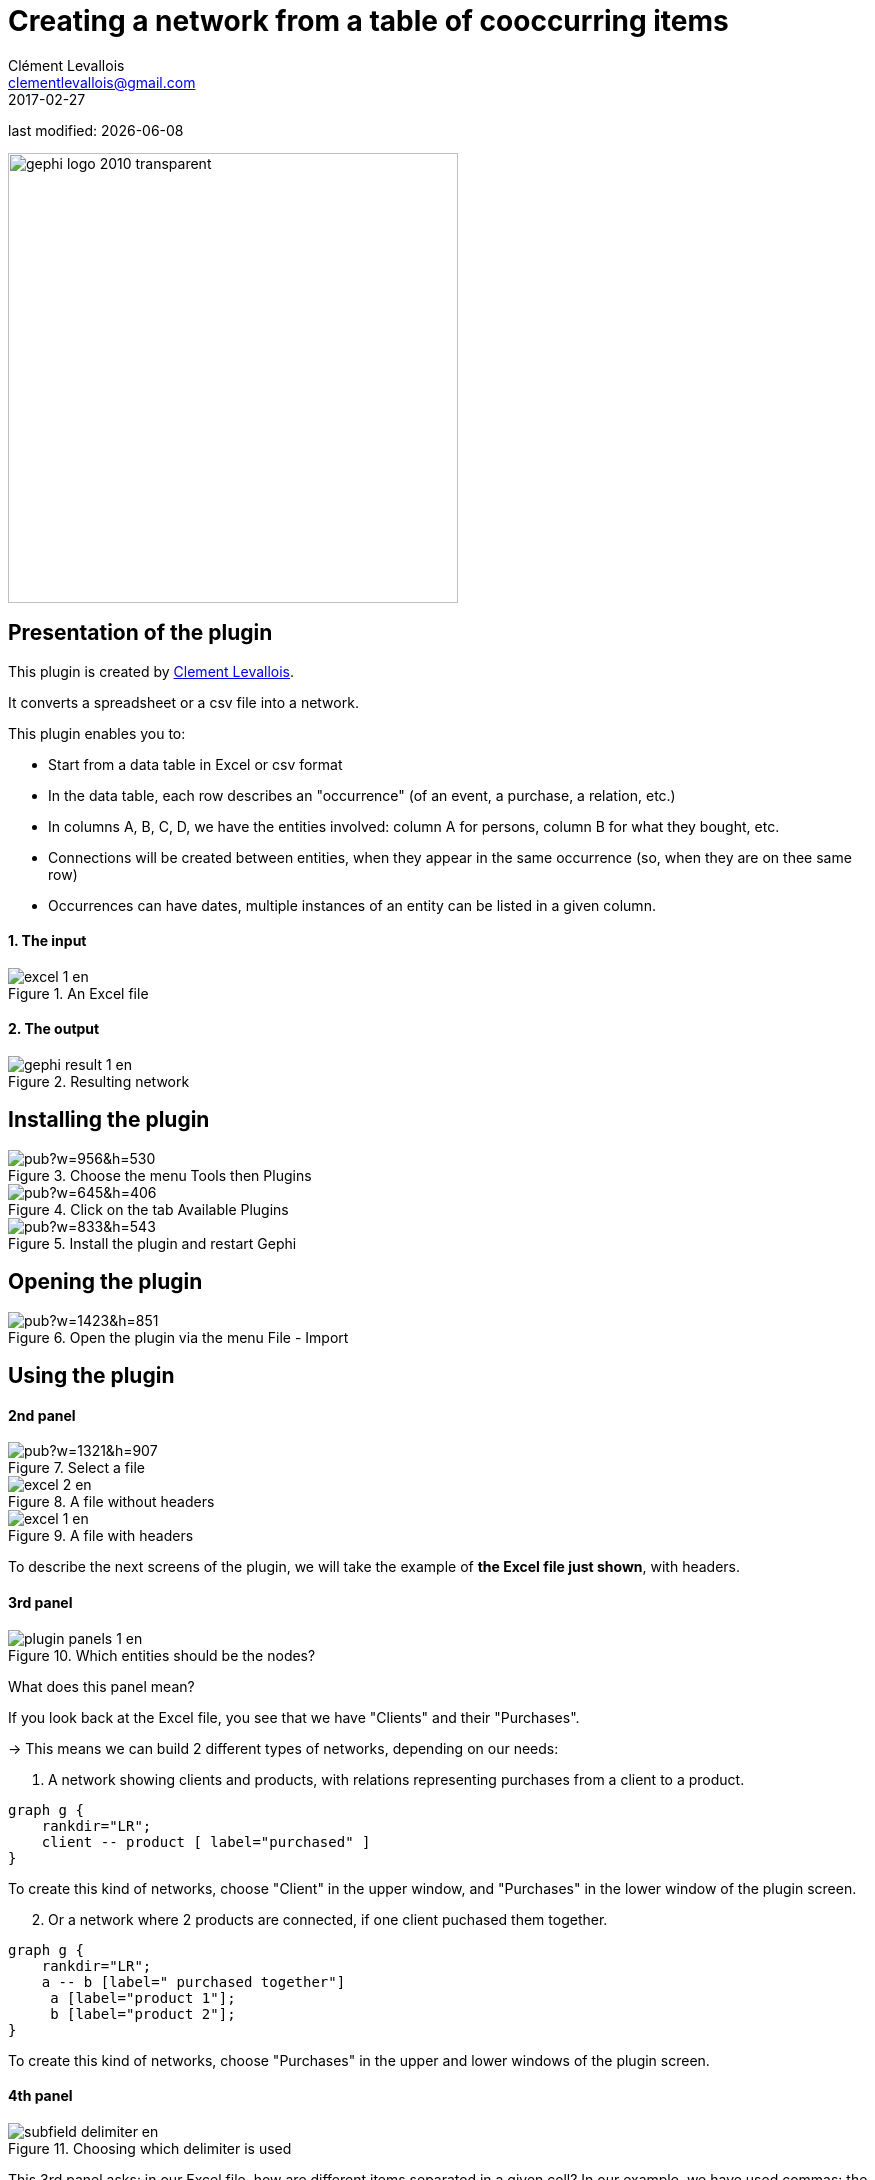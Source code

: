 =  Creating a network from a table of cooccurring items
Clément Levallois <clementlevallois@gmail.com>
2017-02-27

last modified: {docdate}

:icons: font
:iconsfont:   font-awesome
:revnumber: 1.0
:example-caption!:
ifndef::imagesdir[:imagesdir: ../../images]
ifndef::sourcedir[:sourcedir: ../../../../main/java]

:title-logo-image: gephi-logo-2010-transparent.png[width="450" align="center"]

image::gephi-logo-2010-transparent.png[width="450" align="center"]

//ST: 'Escape' or 'o' to see all sides, F11 for full screen, 's' for speaker notes


== Presentation of the plugin
//ST: Presentation of the plugin

//ST: !

This plugin is created by https://www.clementlevallois.net[Clement Levallois].

It converts a spreadsheet or a csv file into a network.

//ST: !

This plugin enables you to:

*   Start from a data table in Excel or csv format
*   In the data table, each row describes an "occurrence" (of an event, a purchase, a relation, etc.)
*   In columns A, B, C, D, we have the entities involved: column A for persons, column B for what they bought, etc.
*   Connections will be created between entities, when they appear in the same occurrence (so, when they are on thee same row)
*   Occurrences can have dates, multiple instances of an entity can be listed in a given column.

//ST: !
==== 1. The input
//ST: !

image::en/cooccurrences-computer/excel-1-en.png[align="center", title="An Excel file"]


//ST: !
==== 2. The output
//ST: !

image::en/cooccurrences-computer/gephi-result-1-en.png[align="center", title="Resulting network"]

== Installing the plugin
//ST: Installing the plugin
//ST: !

image::https://docs.google.com/drawings/d/1dgcXEC-nrQQtLvEtSLCrzKXfAdi2Hy1jCslyf2ky20A/pub?w=956&h=530[align="center", title="Choose the menu Tools then Plugins"]

//ST: !

image::https://docs.google.com/drawings/d/1u4LqlnQby5DQVmq4csZ6f7sq_Z33F33UqtBZ43eh4pc/pub?w=645&h=406[align="center", title="Click on the tab Available Plugins"]

//ST: !

image::https://docs.google.com/drawings/d/1dcZH0jq2W2CzEIv8-XYkM3JjPab2LCbAmYhFU4tXXso/pub?w=833&h=543[align="center", title="Install the plugin and restart Gephi"]

== Opening the plugin
//ST: Opening the plugin
//ST: !

image::https://docs.google.com/drawings/d/1fAwFegXKYpBjfcNYmlrTsoadheVfPEqAg8kEeoEl1Ag/pub?w=1423&h=851[align="center", title="Open the plugin via the menu File - Import"]

== Using the plugin
//ST: Using the plugin

//ST: !
==== 2nd panel
//ST: !

image::https://docs.google.com/drawings/d/1hO9PddUbSc_XUyZFmaX1Zs6-AoX-yE9npZZjWdEo8KU/pub?w=1321&h=907[align="center", title="Select a file"]

//ST: Is your file with a header?

//ST: !

image::en/cooccurrences-computer/excel-2-en.png[align="center", title="A file without headers"]

//ST: !

image::en/cooccurrences-computer/excel-1-en.png[align="center", title="A file with headers"]

//ST: !
To describe the next screens of the plugin, we will take the example of *the Excel file just shown*, with headers.

//ST: !
==== 3rd panel
//ST: !

image::en/cooccurrences-computer/plugin-panels-1-en.png[align="center", title="Which entities should be the nodes?"]

//ST: !
What does this panel mean?

If you look back at the Excel file, you see that we have "Clients" and their "Purchases".

-> This means we can build 2 different types of networks, depending on our needs:

//ST: !

1. A network showing clients and products, with relations representing purchases from a client to a product.

[graphviz, client-to-product, png]
----
graph g {
    rankdir="LR";
    client -- product [ label="purchased" ]
}
----

To create this kind of networks, choose "Client" in the upper window, and "Purchases" in the lower window of the plugin screen.


//ST: !
[start=2]
2. Or a network where 2 products are connected, if one client puchased them together.

[graphviz, product-to-product, png]
----
graph g {
    rankdir="LR";
    a -- b [label=" purchased together"]
     a [label="product 1"];
     b [label="product 2"];
}
----

To create this kind of networks, choose "Purchases" in the upper [underline]#and# lower windows of the plugin screen.


//ST: !
==== 4th panel
//ST: !

image::en/cooccurrences-computer/subfield-delimiter-en.png[align="center", title="Choosing which delimiter is used"]

//ST: !

This 3rd panel asks: in our Excel file, how are different items separated in a given cell?
In our example, we have used commas: the lists of products purchased are comma-separated:

image::https://docs.google.com/drawings/d/1tRw85HuODUSCD7e48UX_F7fUB5XWGJ7hVzNFnr6oWQI/pub?w=656&h=377[align="center", title="commas shown in red"]


//ST: !
==== 5th panel
//ST: !

This panel allows you to specify whether the relations are dynamic in time, or not.

In this case, you need an extra column (column C), where a date is shown. We don't cover this case here.

(read the tutorials on dynamic networks for a starter)


//ST: !
==== 6th panel
//ST: !

image::en/cooccurrences-computer/panel-6-1-en.png[align="center", title="Options panel"]

//ST: !

 "Create links between Purchases agents and links between Purchase agents"

-> If you chose a Product <--> Product kind of network in panel 3, then of course you are interested in links between products. *Check the box*.

//ST: !

-> But if you chose a Client <--> Product kind of network  in panel 3, what you need is less obvious.

Let's take the example of client I, who purchased a table and some chairs:

//ST: !

1. Checking the box will create a network where:

[graphviz, inner-links-included, png]
----
graph g {
    rankdir="LR";
    a -- b [label=" purchased"]
    a -- c [label=" purchased"]
    b -- c [label=" co-purchased"]

     a [label="client I"];
     b [label="table"];
     c [label="chairs"];

}
----

//ST: !

1. *Not* checking the box will create a network where:

[graphviz, inner-links-excluded, png]
----
graph g {
    rankdir="LR";
    a -- b [label=" purchased"]
    a -- c [label=" purchased"]

     a [label="client I"];
     b [label="table"];
     c [label="chairs"];

}
----

//ST: !

 "Remove duplicates"

-> Check this option if your Excel or csv file has duplicate rows that you'd like to be removed

//ST: !

 "Remove self-loops"

If a Client has purchased tables twice, so that we have "table, table" in a cell: this would create a link from table to table (a *self loop*).

-> Check this option if you'd like self loops to be removed.

//ST: !
==== 7th panel
//ST: !

This panel recaps all the settings. Click on finish to create the network.

== The end
//ST: The end!

Visit https://www.facebook.com/groups/gephi/[the Gephi group on Facebook] to get help,

or visit https://seinecle.github.io/gephi-tutorials/[the website for more tutorials]
